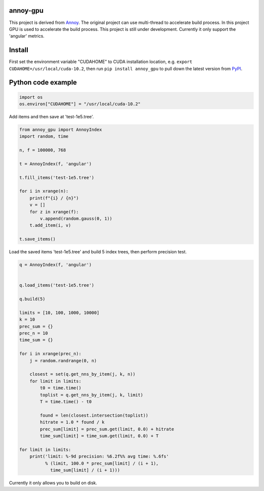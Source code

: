annoy-gpu
-----

This project is derived from `Annoy <https://github.com/spotify/annoy/tree/main>`_. The original project can use multi-thread to accelerate build process. In this project GPU is used to accelerate the build process. This project is still under development. Currently it only support the 'angular' metrics.

Install
-------

First set the environment variable "CUDAHOME" to CUDA installation location, e.g. ``export CUDAHOME=/usr/local/cuda-10.2``, then run ``pip install annoy_gpu`` to pull down the latest version from `PyPI <https://test.pypi.org/project/annoy-gpu>`_.

Python code example
-------------------

.. code-block:: python

  import os
  os.environ["CUDAHOME"] = "/usr/local/cuda-10.2"


Add items and then save at 'test-1e5.tree'.

.. code-block:: python

  from annoy_gpu import AnnoyIndex
  import random, time

  n, f = 100000, 768

  t = AnnoyIndex(f, 'angular')

  t.fill_items('test-1e5.tree')

  for i in xrange(n):
      print(f"{i} / {n}")
      v = []
      for z in xrange(f):
          v.append(random.gauss(0, 1))
      t.add_item(i, v)

  t.save_items()


Load the saved items 'test-1e5.tree' and build 5 index trees, then perform precision test.

.. code-block:: python

  q = AnnoyIndex(f, 'angular')


  q.load_items('test-1e5.tree')

  q.build(5)

  limits = [10, 100, 1000, 10000]
  k = 10
  prec_sum = {}
  prec_n = 10
  time_sum = {}

  for i in xrange(prec_n):
      j = random.randrange(0, n)
          
      closest = set(q.get_nns_by_item(j, k, n))
      for limit in limits:
          t0 = time.time()
          toplist = q.get_nns_by_item(j, k, limit)
          T = time.time() - t0
              
          found = len(closest.intersection(toplist))
          hitrate = 1.0 * found / k
          prec_sum[limit] = prec_sum.get(limit, 0.0) + hitrate
          time_sum[limit] = time_sum.get(limit, 0.0) + T

  for limit in limits:
      print('limit: %-9d precision: %6.2f%% avg time: %.6fs'
            % (limit, 100.0 * prec_sum[limit] / (i + 1),
              time_sum[limit] / (i + 1)))


Currently it only allows you to build on disk.
